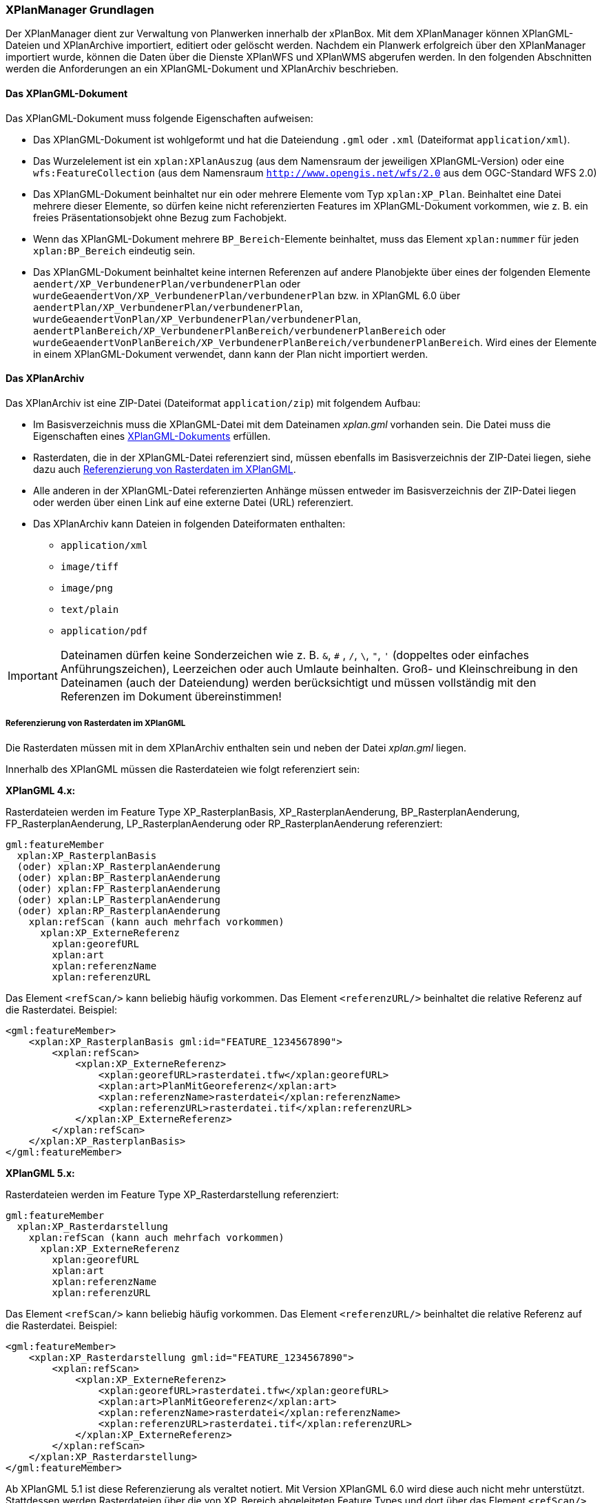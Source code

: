 [[xplanmanager-grundlagen]]
=== XPlanManager Grundlagen

Der XPlanManager dient zur Verwaltung von Planwerken innerhalb der xPlanBox. Mit
dem XPlanManager können XPlanGML-Dateien und XPlanArchive importiert, editiert oder gelöscht werden.
Nachdem ein Planwerk erfolgreich über den XPlanManager importiert wurde, können die Daten über die Dienste XPlanWFS und XPlanWMS abgerufen werden. In den folgenden Abschnitten werden die Anforderungen an ein XPlanGML-Dokument und XPlanArchiv beschrieben.

[[xplangmlfile]]
==== Das XPlanGML-Dokument

Das XPlanGML-Dokument muss folgende Eigenschaften aufweisen:

 * Das XPlanGML-Dokument ist wohlgeformt und hat die Dateiendung `.gml` oder `.xml` (Dateiformat `application/xml`).
 * Das Wurzelelement ist ein `xplan:XPlanAuszug` (aus dem Namensraum der jeweiligen XPlanGML-Version) oder eine `wfs:FeatureCollection` (aus dem Namensraum `http://www.opengis.net/wfs/2.0` aus dem OGC-Standard WFS 2.0)
 * Das XPlanGML-Dokument beinhaltet nur ein oder mehrere Elemente vom Typ `xplan:XP_Plan`. Beinhaltet eine Datei mehrere dieser Elemente, so dürfen keine nicht referenzierten Features im XPlanGML-Dokument vorkommen, wie z. B. ein freies Präsentationsobjekt ohne Bezug zum Fachobjekt.
 * Wenn das XPlanGML-Dokument mehrere `BP_Bereich`-Elemente beinhaltet, muss das Element `xplan:nummer` für jeden `xplan:BP_Bereich` eindeutig sein.
 * Das XPlanGML-Dokument beinhaltet keine internen Referenzen auf andere Planobjekte über eines der folgenden Elemente `aendert/XP_VerbundenerPlan/verbundenerPlan` oder `wurdeGeaendertVon/XP_VerbundenerPlan/verbundenerPlan` bzw. in XPlanGML 6.0 über
`aendertPlan/XP_VerbundenerPlan/verbundenerPlan`,
`wurdeGeaendertVonPlan/XP_VerbundenerPlan/verbundenerPlan`,
`aendertPlanBereich/XP_VerbundenerPlanBereich/verbundenerPlanBereich` oder
`wurdeGeaendertVonPlanBereich/XP_VerbundenerPlanBereich/verbundenerPlanBereich`. Wird eines der Elemente in einem XPlanGML-Dokument verwendet, dann kann der Plan nicht importiert werden.

[[xplanarchiv]]
==== Das XPlanArchiv

Das XPlanArchiv ist eine ZIP-Datei (Dateiformat `application/zip`) mit folgendem Aufbau:

* Im Basisverzeichnis muss die XPlanGML-Datei mit dem Dateinamen __xplan.gml__ vorhanden sein. Die Datei muss die Eigenschaften eines <<xplangmlfile,XPlanGML-Dokuments>> erfüllen.
* Rasterdaten, die in der XPlanGML-Datei referenziert sind, müssen ebenfalls im Basisverzeichnis der ZIP-Datei liegen, siehe dazu auch <<referenzierung-von-rasterdaten-im-xplangml>>.
* Alle anderen in der XPlanGML-Datei referenzierten Anhänge müssen entweder im Basisverzeichnis der ZIP-Datei liegen oder werden über einen Link auf eine externe Datei (URL) referenziert.
* Das XPlanArchiv kann Dateien in folgenden Dateiformaten enthalten:
  ** `application/xml`
  ** `image/tiff`
  ** `image/png`
  ** `text/plain`
  ** `application/pdf`

IMPORTANT: Dateinamen dürfen keine Sonderzeichen wie z. B. `&`, `#` , `/`, `\`, `"`, `'` (doppeltes oder einfaches Anführungszeichen),
Leerzeichen oder auch Umlaute beinhalten. Groß- und Kleinschreibung in den Dateinamen (auch der Dateiendung) werden berücksichtigt
und müssen vollständig mit den Referenzen im Dokument übereinstimmen!

[[referenzierung-von-rasterdaten-im-xplangml]]
===== Referenzierung von Rasterdaten im XPlanGML

Die Rasterdaten müssen mit in dem XPlanArchiv enthalten sein und neben der Datei __xplan.gml__ liegen.

Innerhalb des XPlanGML müssen die Rasterdateien wie folgt referenziert
sein:

*XPlanGML 4.x:*

Rasterdateien werden im Feature Type XP_RasterplanBasis,
XP_RasterplanAenderung, BP_RasterplanAenderung, FP_RasterplanAenderung,
LP_RasterplanAenderung oder RP_RasterplanAenderung referenziert:

----
gml:featureMember
  xplan:XP_RasterplanBasis
  (oder) xplan:XP_RasterplanAenderung
  (oder) xplan:BP_RasterplanAenderung
  (oder) xplan:FP_RasterplanAenderung
  (oder) xplan:LP_RasterplanAenderung
  (oder) xplan:RP_RasterplanAenderung
    xplan:refScan (kann auch mehrfach vorkommen)
      xplan:XP_ExterneReferenz
        xplan:georefURL
        xplan:art
        xplan:referenzName
        xplan:referenzURL
----

Das Element `<refScan/>` kann beliebig häufig vorkommen. Das Element
`<referenzURL/>` beinhaltet die relative Referenz auf die Rasterdatei.
Beispiel:

[source,xml]
----
<gml:featureMember>
    <xplan:XP_RasterplanBasis gml:id="FEATURE_1234567890">
        <xplan:refScan>
            <xplan:XP_ExterneReferenz>
                <xplan:georefURL>rasterdatei.tfw</xplan:georefURL>
                <xplan:art>PlanMitGeoreferenz</xplan:art>
                <xplan:referenzName>rasterdatei</xplan:referenzName>
                <xplan:referenzURL>rasterdatei.tif</xplan:referenzURL>
            </xplan:XP_ExterneReferenz>
        </xplan:refScan>
    </xplan:XP_RasterplanBasis>
</gml:featureMember>
----

*XPlanGML 5.x:*

Rasterdateien werden im Feature Type XP_Rasterdarstellung referenziert:

----
gml:featureMember
  xplan:XP_Rasterdarstellung
    xplan:refScan (kann auch mehrfach vorkommen)
      xplan:XP_ExterneReferenz
        xplan:georefURL
        xplan:art
        xplan:referenzName
        xplan:referenzURL
----

Das Element `<refScan/>` kann beliebig häufig vorkommen. Das Element
`<referenzURL/>` beinhaltet die relative Referenz auf die Rasterdatei.
Beispiel:

[source,xml]
----
<gml:featureMember>
    <xplan:XP_Rasterdarstellung gml:id="FEATURE_1234567890">
        <xplan:refScan>
            <xplan:XP_ExterneReferenz>
                <xplan:georefURL>rasterdatei.tfw</xplan:georefURL>
                <xplan:art>PlanMitGeoreferenz</xplan:art>
                <xplan:referenzName>rasterdatei</xplan:referenzName>
                <xplan:referenzURL>rasterdatei.tif</xplan:referenzURL>
            </xplan:XP_ExterneReferenz>
        </xplan:refScan>
    </xplan:XP_Rasterdarstellung>
</gml:featureMember>
----

Ab XPlanGML 5.1 ist diese Referenzierung als veraltet notiert. Mit Version XPlanGML 6.0 wird diese auch nicht mehr unterstützt. Stattdessen werden Rasterdateien über die von XP_Bereich abgeleiteten Feature Types und dort über das Element `<refScan/>` referenziert (im folgendem Beispiel BP_Bereich):

----
gml:featureMember
  xplan:BP_Bereich
    xplan:refScan (kann auch mehrfach vorkommen)
      xplan:XP_ExterneReferenz
        xplan:georefURL
        xplan:art
        xplan:referenzName
        xplan:referenzURL
----

Das Element `<refScan/>` kann beliebig häufig vorkommen. Das Element
`<referenzURL/>` beinhaltet die relative Referenz auf die Rasterdatei.
Beispiel:

[source,xml]
----
<gml:featureMember>
    <xplan:BP_Bereich gml:id="FEATURE_1234567890">
        ...
        <xplan:refScan>
            <xplan:XP_ExterneReferenz>
                <xplan:georefURL>rasterdatei.tfw</xplan:georefURL>
                <xplan:art>PlanMitGeoreferenz</xplan:art>
                <xplan:referenzName>rasterdatei</xplan:referenzName>
                <xplan:referenzURL>rasterdatei.tif</xplan:referenzURL>
            </xplan:XP_ExterneReferenz>
        </xplan:refScan>
        ...
    </xplan:BP_Bereich>
</gml:featureMember>
----

Ab Version 6.0 wird nur noch die zweite Variante über das Element `<refScan/>` unterstützt.

NOTE: Über die Editor-Funktion des XPlanManager können Rasterdaten über XP_RasterplanBasis oder über das Element `<refScan/>` innerhalb eines von XP_Bereich abgeleiteten Feature Type angezeigt werden. Weitere Informationen dazu auch im Kapitel <<xplanmanager-web-editieren>>.

[[voraussetzungen-fuer-die-rasterdaten]]
===== Voraussetzungen für die Rasterdaten

Um Rasterdaten importieren und diese über den XPlanWMS-Ebene zur Verfügung
stellen zu können, müssen die Daten folgende Anforderungen erfüllen.

Die Unterstützung verschiedener Rasterdatenformate ist vom gesetzten
Raster-Konfigurationstyp abhängig.

IMPORTANT: Dies kann nur zentral für die xPlanBox konfiguriert und nicht durch den Nutzer geändert werden. Hinweise zur Konfiguration sind im Betriebshandbuch zu finden.

Unterschieden wird dabei zwischen den Konfigurationstypen _GeoTiff_ und
__GDAL__:


*GeoTiff* - Konfigurationstyp:

  * Es werden ausschließlich Rasterdaten im https://www.ogc.org/standards/geotiff[GeoTiff] Format unterstützt.

*GDAL* - Konfigurationstyp:

  * Grundsätzlich können alle durch https://gdal.org/drivers/raster/index.html[GDAL] unterstützten Rasterdatenformate auch durch deegree und somit dem XPlanManager
  verarbeitet werden.
  * Getestet wurden bisher nur die Formate GeoTiff und PNG.

Folgende Voraussetzung werden an die einzelnen Formate gestellt:

*GeoTiff*:

  * GeoTiff-Dateien liegen als gekachelte GeoTiff-Dateien vor.
  * GeoTiff-Dateien liegen in dem Koordinatenreferenzsystem vor, welches
  für den XPlanManager konfiguriert ist.
  * GeoTiff-Dateien enthalten ihre räumliche Ausdehnung als Metatags innerhalb der Datei.
  * Zur Optimierung der Antwortzeit beim Zugriff auf die GeoTiff-Dateien
  wird empfohlen, in den GeoTiff-Dateien Overlays mit niedriger
  Auflösung hinzuzufügen.

*PNG*:

  * Farbmodell (RGB) mit ein, drei oder vier Bändern.
  * Farbtiefe ist 8bit, 16bit oder 256 indizierten Farben im Farbpalettenmodus.
  * Transparenz ist als Alphakanal je Band (RGBA) oder als "NoData Value" angegeben.
  * PNG-Dateien liegen in dem Koordinatenreferenzsystem vor, welches für
  den XPlanManager konfiguriert ist.
  * PNG-Dateien enthalten ihre räumliche Ausdehnung in einer
  ausgelagerten PGW-Datei (PNG World File).
  * Wenn das Kommandozeilentool __XPlanManagerCLI__ verwendet wird, muss in
  der Datei _aux.xml_ das Koordinatenreferenzsystem der PNG-Datei definiert
  sein. Für den XPlanManagerWeb ist dies keine Voraussetzung, da der
  Fachadministrator beim Import der Daten das Koordinatenreferenzsystem der
  PNG-Datei über einen Dialog bestätigen kann.

[[anlegen-von-deegree-konfigurationsstrukturen-fuer-rasterdaten]]
==== Anlegen von deegree Konfigurationsstrukturen für Rasterdaten

Beim Import von XPlanArchiven mit Rasterdaten werden Konfigurationsdateien für den XPlanWMS automatisch angelegt, die eine Darstellung im XPlanWMS ermöglichen.

Für jede importierte Rasterdatei werden folgende Konfigurationen
angelegt:

* eine Konfigurationsdatei für einen GeoTiffTileStore oder
GDALTileStore,
* eine Konfigurationsdatei für einen TileLayer und
* in der Ebenenbaum-Konfiguration wird ein neuer Layer in die
Kategorieebene eingefügt, die die Rasterpläne nach Datum sortiert
beinhaltet.

[[sortierung-textabschnitte]]
===== Sortierung von Textabschnitten

In der GetFeatureInfo Ausgabe des XPlanWMS und in der Editieroberfläche des XPlanManagerWeb werden die Textabschnitte nach dem Textschlüssel sortiert ausgegeben bzw. angezeigt. Im XPlanGML ist der Textschlüssel im Element `XP_TextAbschnitt/schluessel` abgelegt.

Um eine sinnvolle Sortierung zu erreichen, müssen die Textschlüssel einem bestimmten Aufbau folgen. Für die Sortierung werden alle Texte und Buchstaben bis zum ersten Leerzeichen berücksichtigt. Beispiele:

* Reine Nummerierung
----
1.1 text
1.2 text
2.1 text
2.2 text
----

* Nur Buchstaben
----
a) text
b) text
c) text
----

* Mischform mit Prioriät auf Zahlen
----
1.a) text
1.b) text
2.a) text
2.b) text
----

* Mischform mit Priorität auf Buchstaben
----
1.1 text
1.2 text
2.1 text
a) text
b) text
----

* Mischform mit Priorität auf Buchstaben
----
A text
A.1.1 text
A.1.2 text
B text
B.1.1 text
B.1.2 text
----

Abweichend sortierte werden Textschlüssel, die mit einem `§` beginnen.Hier werden nur die Zahlen berücksichtigt:
----
§1 Nr.1
§1 Nr.2
§2 Nr.1.1
§2 Nr.1.2
----